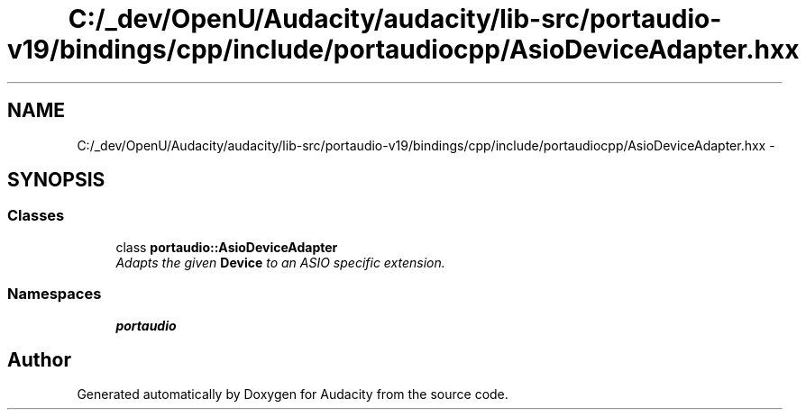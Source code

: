 .TH "C:/_dev/OpenU/Audacity/audacity/lib-src/portaudio-v19/bindings/cpp/include/portaudiocpp/AsioDeviceAdapter.hxx" 3 "Thu Apr 28 2016" "Audacity" \" -*- nroff -*-
.ad l
.nh
.SH NAME
C:/_dev/OpenU/Audacity/audacity/lib-src/portaudio-v19/bindings/cpp/include/portaudiocpp/AsioDeviceAdapter.hxx \- 
.SH SYNOPSIS
.br
.PP
.SS "Classes"

.in +1c
.ti -1c
.RI "class \fBportaudio::AsioDeviceAdapter\fP"
.br
.RI "\fIAdapts the given \fBDevice\fP to an ASIO specific extension\&. \fP"
.in -1c
.SS "Namespaces"

.in +1c
.ti -1c
.RI " \fBportaudio\fP"
.br
.in -1c
.SH "Author"
.PP 
Generated automatically by Doxygen for Audacity from the source code\&.
